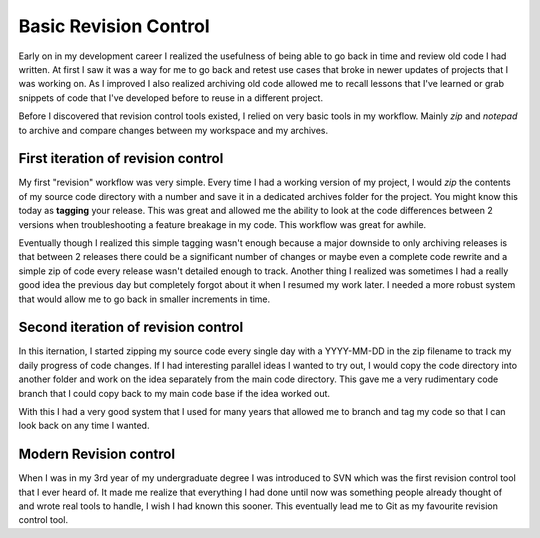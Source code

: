 Basic Revision Control
======================

Early on in my development career I realized the usefulness of being able to
go back in time and review old code I had written. At first I saw it was a way
for me to go back and retest use cases that broke in newer updates of projects
that I was working on. As I improved I also realized archiving old code
allowed me to recall lessons that I've learned or grab snippets of code that
I've developed before to reuse in a different project.

Before I discovered that revision control tools existed, I relied on very
basic tools in my workflow. Mainly *zip* and *notepad* to archive and compare
changes between my workspace and my archives.


First iteration of revision control
-----------------------------------

My first "revision" workflow was very simple. Every time I had a working
version of my project, I would *zip* the contents of my source code directory
with a number and save it in a dedicated archives folder for the project. You
might know this today as **tagging** your release. This was great and allowed
me the ability to look at the code differences between 2 versions when
troubleshooting a feature breakage in my code. This workflow was great for
awhile.

Eventually though I realized this simple tagging wasn't enough because a major
downside to only archiving releases is that between 2 releases there could be
a significant number of changes or maybe even a complete code rewrite and a
simple zip of code every release wasn't detailed enough to track. Another
thing I realized was sometimes I had a really good idea the previous day but
completely forgot about it when I resumed my work later. I needed a more
robust system that would allow me to go back in smaller increments in time.


Second iteration of revision control
------------------------------------

In this iternation, I started zipping my source code every single day with a
YYYY-MM-DD in the zip filename to track my daily progress of code changes.
If I had interesting parallel ideas I wanted to try out, I would copy the code
directory into another folder and work on the idea separately from the main
code directory. This gave me a very rudimentary code branch that I could copy
back to my main code base if the idea worked out.

With this I had a very good system that I used for many years that allowed me
to branch and tag my code so that I can look back on any time I wanted.


Modern Revision control
-----------------------

When I was in my 3rd year of my undergraduate degree I was introduced to SVN
which was the first revision control tool that I ever heard of. It made me
realize that everything I had done until now was something people already
thought of and wrote real tools to handle, I wish I had known this sooner.
This eventually lead me to Git as my favourite revision control tool.
